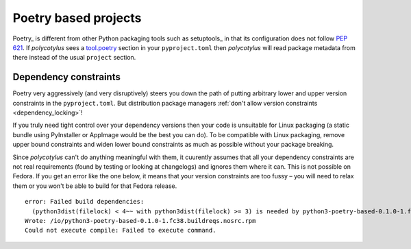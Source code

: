 .. _poetry_support:

=====================
Poetry based projects
=====================

Poetry_ is different from other Python packaging tools such as setuptools_ in
that its configuration does not follow :pep:`621`. If `polycotylus` sees a
`tool.poetry <https://python-poetry.org/docs/pyproject/>`_ section in your
``pyproject.toml`` then `polycotylus` will read package metadata from there
instead of the usual ``project`` section.


Dependency constraints
......................

Poetry very aggressively (and very disruptively) steers you down the path of
putting arbitrary lower and upper version constraints in the ``pyproject.toml``.
But distribution package managers :ref:`don't allow version constraints
<dependency_locking>`!

If you truly need tight control over your dependency versions then your code is
unsuitable for Linux packaging (a static bundle using PyInstaller or AppImage
would be the best you can do). To be compatible with Linux packaging, remove
upper bound constraints and widen lower bound constraints as much as possible
without your package breaking.

Since `polycotylus` can't do anything meaningful with them, it cuurently assumes
that all your dependency constraints are not real requirements (found by testing
or looking at changelogs) and ignores them where it can. This is not possible on
Fedora. If you get an error like the one below, it means that your version
constraints are too fussy – you will need to relax them or you won't be able to
build for that Fedora release. ::

    error: Failed build dependencies:
      (python3dist(filelock) < 4~~ with python3dist(filelock) >= 3) is needed by python3-poetry-based-0.1.0-1.fc38.noarch
    Wrote: /io/python3-poetry-based-0.1.0-1.fc38.buildreqs.nosrc.rpm
    Could not execute compile: Failed to execute command.
